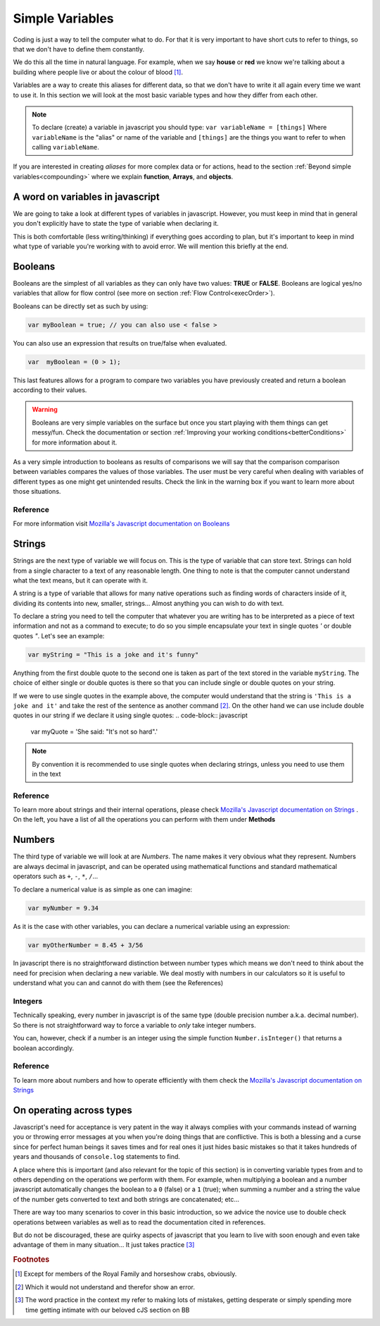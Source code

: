 .. _variables:
Simple Variables
================

Coding is just a way to tell the computer what to do. For that it is very important to have short cuts to refer to things, so that we don't have to define them constantly.

We do this all the time in natural language. For example, when we say **house** or **red** we know we're talking about a building where people live or about the colour of blood [#f1]_.

Variables are a way to create this aliases for different data, so that we don't have to write it all again every time we want to use it. In this section we will look at the most basic variable types and how they differ from each other. 

.. note::
   To declare (create) a variable in javascript you should type: ``var variableName = [things]`` Where ``variableName`` is the "alias" or name of the variable and ``[things]`` are the things you want to refer to when calling ``variableName``.

If you are interested in creating *aliases* for more complex data or for actions, head to the section :ref:`Beyond simple variables<compounding>` where we explain **function**, **Arrays**, and **objects**.

A word on variables in javascript
---------------------------------

We are going to take a look at different types of variables in javascript. However, you must keep in mind that in general you don't explicitly have to state the type of variable when declaring it. 

This is both comfortable (less writing/thinking) if everything goes according to plan, but it's important to keep in mind what type of variable you're working with to avoid error. We will mention this briefly at the end.

.. _bool:
Booleans
--------
Booleans are the simplest of all variables as they can only have two values: **TRUE** or **FALSE**. Booleans are logical yes/no variables that allow for flow control (see more on section :ref:`Flow Control<execOrder>`).

Booleans can be directly set as such by using:

.. code-block:: javascript

   var myBoolean = true; // you can also use < false >

You can also use an expression that results on true/false when evaluated.

.. code-block:: javascript
   
   var  myBoolean = (0 > 1);

This last features allows for a program to compare two variables you have previously created and return a boolean according to their values.

.. warning::
   Booleans are very simple variables on the surface but once you start playing with them things can get messy/fun. Check the documentation or section :ref:`Improving your working conditions<betterConditions>` for more information about it.

As a very simple introduction to booleans as results of comparisons we will say that the comparison comparison between variables compares the values of those variables. The user must be very careful when dealing with variables of different types as one might get unintended results. Check the link in the warning box if you want to learn more about those situations.

Reference
^^^^^^^^^
For more information visit `Mozilla's Javascript documentation on Booleans <https://developer.mozilla.org/en-US/docs/Web/JavaScript/Reference/Global_Objects/Boolean>`__

.. _string:
Strings
-------

Strings are the next type of variable we will focus on. This is the type of variable that can store text. Strings can hold from a single character to a text of any reasonable length. One thing to note is that the computer cannot understand what the text means, but it can operate with it. 

A string is a type of variable that allows for many native operations such as finding words of characters inside of it, dividing its contents into new, smaller, strings... Almost anything you can wish to do with text.

To declare a string you need to tell the computer that whatever you are writing has to be interpreted as a piece of text information and not as a command to execute; to do so you simple encapsulate your text in single quotes *'* or double quotes *"*. Let's see an example:

.. code-block:: javscript
   
   var myString = "This is a joke and it's funny"

Anything from the first double quote to the second one is taken as part of the text stored in the variable ``myString``. The choice of either single or double quotes is there so that you can include single or double quotes on your string. 

If we were to use single quotes in the example above, the computer would understand that the string is ``'This is a joke and it'`` and take the rest of the sentence as another command [#f2]_. On the other hand we can use include double quotes in our string if we declare it using single quotes: 
.. code-block:: javascript

   var myQuote = 'She said: "It's not so hard".'

.. note::
   By convention it is recommended to use single quotes when declaring strings, unless you need to use them in the text

Reference
^^^^^^^^^
To learn more about strings and their internal operations, please check `Mozilla's Javascript documentation on Strings <https://developer.mozilla.org/en-US/docs/Web/JavaScript/Reference/Global_Objects/String>`__ . On the left, you have a list of all the operations you can perform with them under **Methods**

Numbers
-------

The third type of variable we will look at are *Numbers*. The name makes it very obvious what they represent. Numbers are always decimal in javascript, and can be operated using mathematical functions and standard mathematical operators such as ``+``, ``-``, ``*``, ``/``...

To declare a numerical value is as simple as one can imagine:

.. code-block:: javascript

   var myNumber = 9.34

As it is the case with other variables, you can declare a numerical variable using an expression:

.. code-block:: javscript

   var myOtherNumber = 8.45 + 3/56

In javascript there is no straightforward distinction between number types which means we don't need to think about the need for precision when declaring a new variable. We deal mostly with numbers in our calculators so it is useful to understand what you can and cannot do with them (see the References)

Integers
^^^^^^^^

Technically speaking, every number in javascript is of the same type (double precision number a.k.a. decimal number). So there is not straightforward way to force a variable to *only* take integer numbers. 

You can, however, check if a number is an integer using the simple function ``Number.isInteger()`` that returns a boolean accordingly.

Reference
^^^^^^^^^

To learn more about numbers and how to operate efficiently with them check the `Mozilla's Javascript documentation on Strings <https://developer.mozilla.org/en-US/docs/Web/JavaScript/Reference/Global_Objects/Number>`__

On operating across types
-------------------------

Javascript's need for acceptance is very patent in the way it always complies with your commands instead of warning you or throwing error messages at you when you're doing things that are conflictive. This is both a blessing and a curse since for perfect human beings it saves times and for real ones it just hides basic mistakes so that it takes hundreds of years and thousands of ``console.log`` statements to find.

A place where this is important (and also relevant for the topic of this section) is in converting variable types from and to others depending on the operations we perform with them. For example, when multiplying a boolean and a number javascript automatically changes the boolean to a ``0`` (false) or a ``1`` (true); when summing a number and a string the value of the number gets converted to text and both strings are concatenated; etc...

There are way too many scenarios to cover in this basic introduction, so we advice the novice use to double check operations between variables as well as to read the documentation cited in references. 

But do not be discouraged, these are quirky aspects of javascript that you learn to live with soon enough and even take advantage of them in many situation... It just takes practice [#f3]_

.. rubric:: Footnotes

.. [#f1] Except for members of the Royal Family and horseshow crabs, obviously.
.. [#f2] Which it would not understand and therefor show an error.
.. [#f3] The word practice in the context my refer to making lots of mistakes, getting desperate or simply spending more time getting intimate with our beloved cJS section on BB

